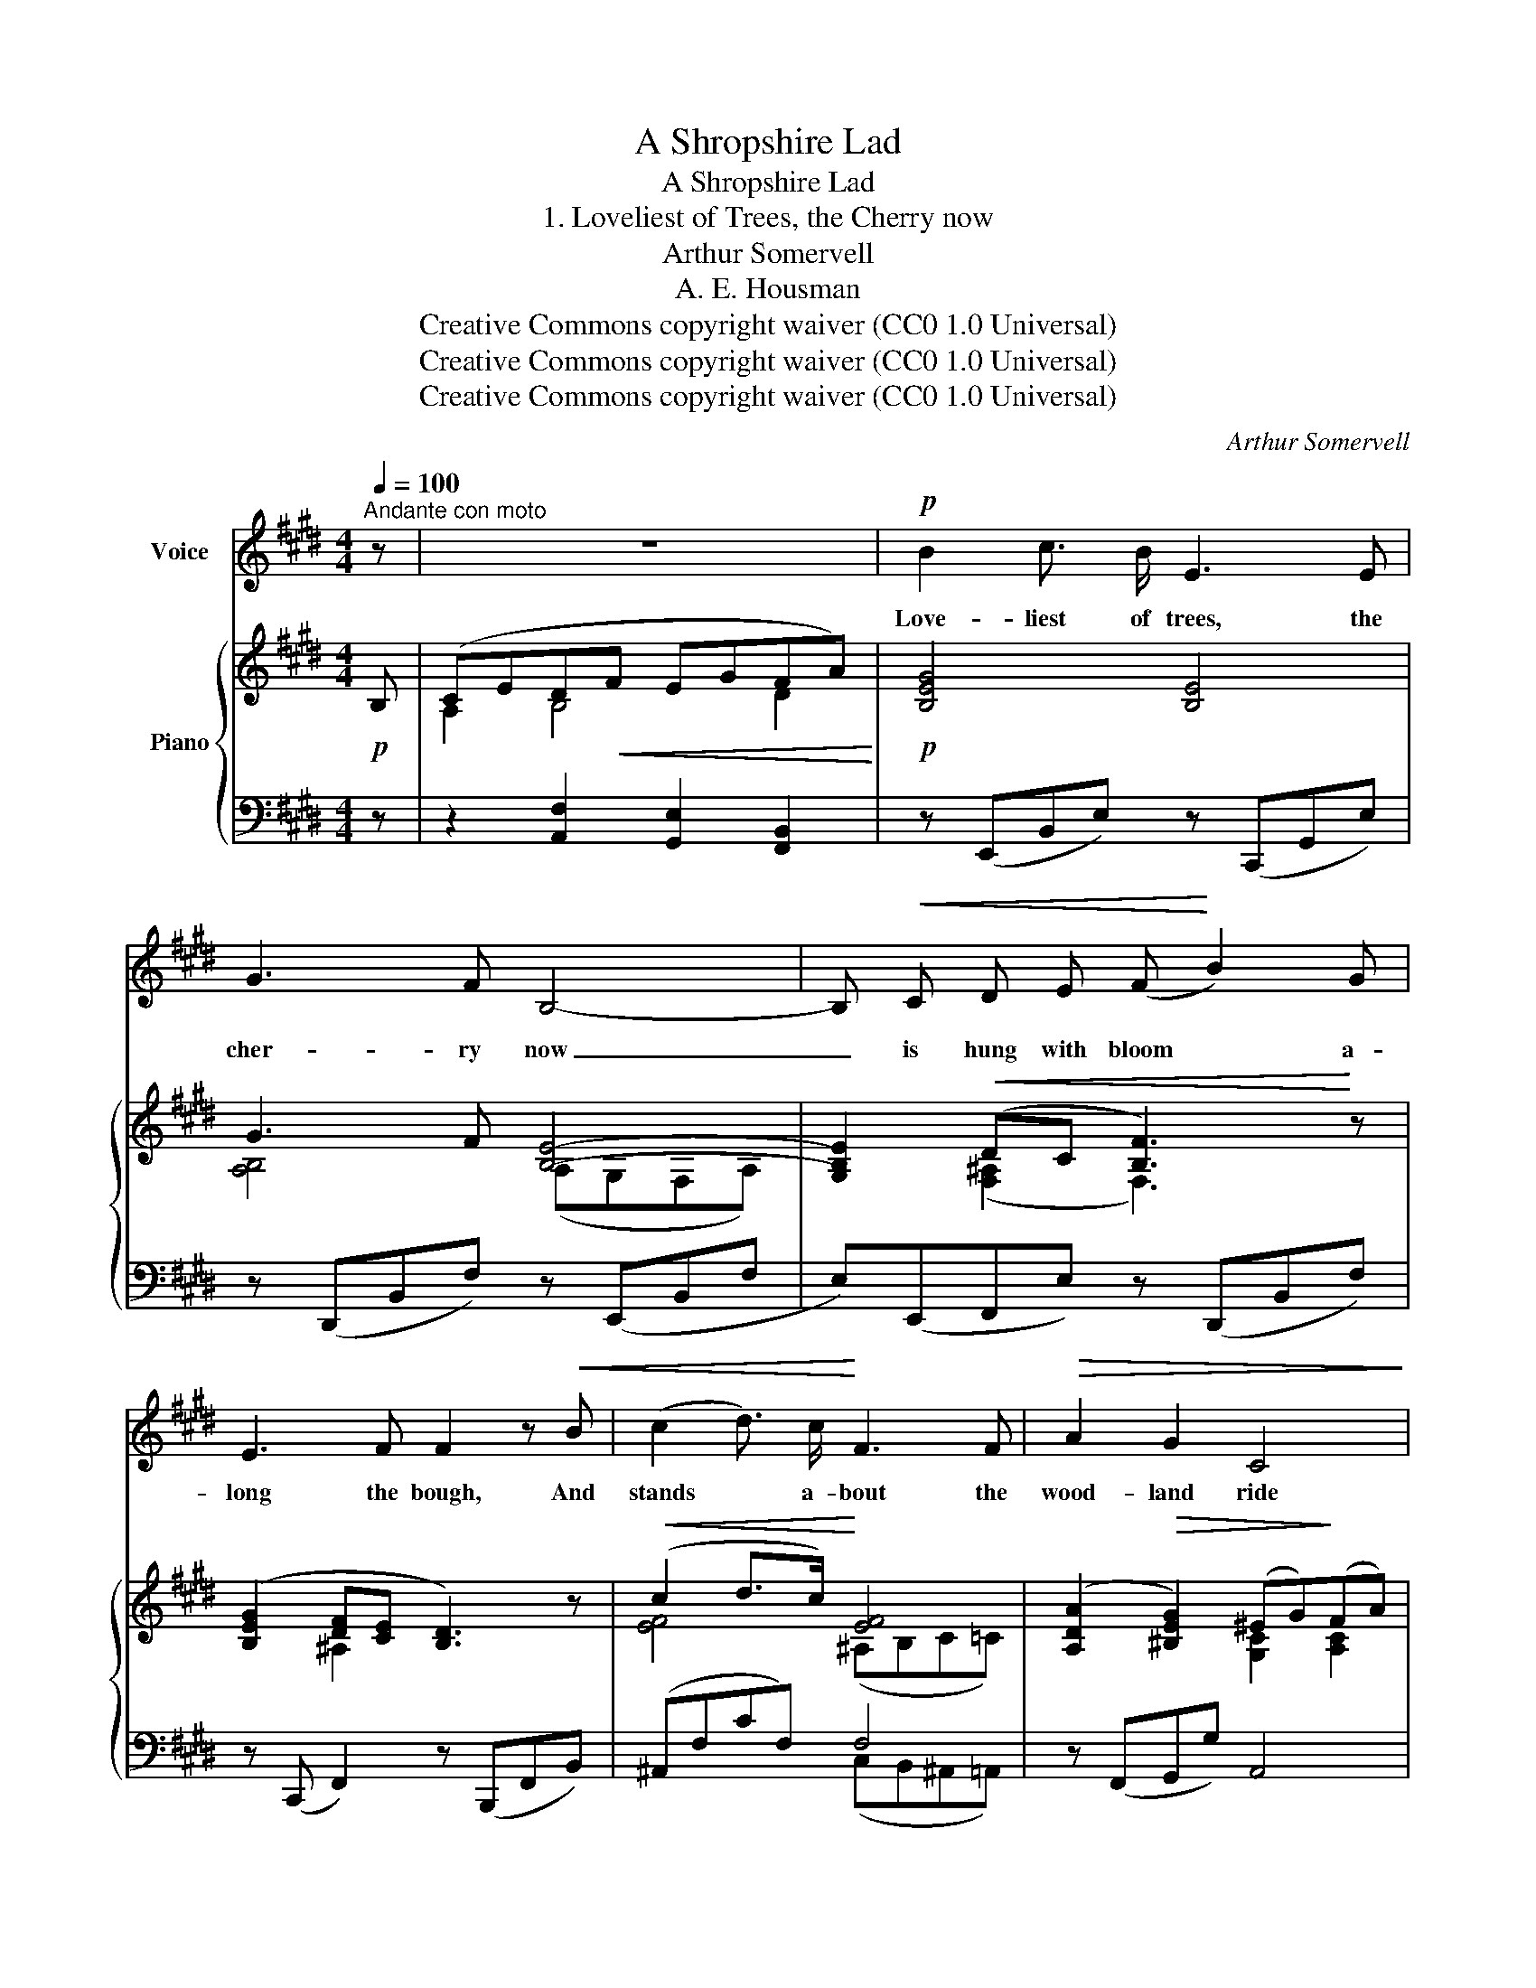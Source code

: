 X:1
T:A Shropshire Lad
T:A Shropshire Lad
T:1. Loveliest of Trees, the Cherry now
T:Arthur Somervell
T:A. E. Housman
T:Creative Commons copyright waiver (CC0 1.0 Universal)
T:Creative Commons copyright waiver (CC0 1.0 Universal)
T:Creative Commons copyright waiver (CC0 1.0 Universal)
C:Arthur Somervell
Z:A. E. Housman
Z:Creative Commons copyright waiver (CC0 1.0 Universal)
%%score 1 { ( 2 4 ) | ( 3 5 ) }
L:1/8
Q:1/4=100
M:4/4
K:E
V:1 treble nm="Voice"
V:2 treble nm="Piano"
V:4 treble 
V:3 bass 
V:5 bass 
V:1
"^Andante con moto" z | z8 |!p! B2 c3/2 B/ E3 E | G3 F B,4- | B,!<(! C D E (F!<)! B2) G | %5
w: ||Love- liest of trees, the|cher- ry now|_ is hung with bloom * a-|
 E3 F F2 z!<(! B | (c2 d3/2) c/!<)! F3 F |!>(! A2 G2 C4!>)! | (DF) (EG) B3 G | G3 F E4 | z8 | %11
w: long the bough, And|stands * a- bout the|wood- land ride|Wear- * ing _ white for|Eas- ter- tide.||
[M:2/4] z4 |[M:4/4] B2 c3/2 B/ E3 E | G3 F B,4 | (B,C) (DE) (F B2) G | E3 F F3 F | %16
w: |Now, of my three- score|years and ten,|Twen- * ty _ will _ not|come a- gain, And|
!<(! (c2 d3/2) c/ F3!<)! F | A3!>(! G C3!>)! C |!<(! (DF) (EG) B3!<)! G |!>(! G3 F!>)! E4 | z8 | %21
w: take _ from seven- ty|springs a score, It|on- * ly _ leaves me|fif- ty more.||
[M:2/4] z2 z!p! F |[M:4/4] (B2 c3/2) B/ E3 E | G3 F B,4 | (B,C) (DE) (F B2) G | E3 F F2 z!<(! F | %26
w: And|since _ to look at|things in bloom|Fif- * ty _ springs * are|lit- tle room, A-|
 (c2 d3/2) c/!<)! F3 F |!>(! A2 G2!>)! C3 C |!<(! (DF) (EG) B3!<)! G | G6!>(! F2!>)! | E8 | z4 z4 | %32
w: bout _ the wood- lands|I will go To|see _ the _ cher- ry|hung with|snow.||
 z8 | z8 |] %34
w: ||
V:2
!p! B, | (CED!<(!F EGFA)!<)! |!p! [B,EG]4 [B,E]4 | G3 F [B,E]4- | [G,B,E]2!<(! (DC [B,F]3)!<)! z | %5
 ([B,EG]2 [DF][CE] [B,D]3) z |!<(! (c2 d>c)!<)! [EF]4 | ([A,DA]2!>(! [^B,EG]2) (^EG)!>)!(FA) | %8
 (D2 E2) ([DF]A) ([EG]B) | (ce) (df)!<(! b3 g | (g!<)!!>(!agf)!>)! B3 G |[M:2/4] (GAGF) | %12
[M:4/4] [G,B,E]4 [B,EG]4 | G3 F [B,E]4- | [G,B,E]2 (DC [B,F]3) z | ([B,EG]2 [DF][CE] [B,D]3) z | %16
!<(! (c2 d>c)!<)! [EF]4 | ([A,DA]3 [^B,EG]) (^EG) (FA) | (D2 E2)!<(! ([DF]A) ([EG]B)!<)! | %19
 (ce) (df)!<(! (b3 g) | (g!<)!!>(!agf)!>)! (B3 G) |[M:2/4] (GAGF) |[M:4/4]!p! [B,G]4 [B,EG]4 | %23
 (G3 F) [B,E]4- | [G,B,E]2 (DC [B,F]3) z | ([B,EG]2 [DF][CE] [B,D]3)!<(! z | (c2 d>c)!<)! [EF]4 | %27
!>(! [A,DA]2 [^B,EG]2!>)! (^EG) (FA) | (D2 E2)!<(! ([DF]A) ([EG]B) | (c!<)!ege!<(! ce) (df) | %30
 (b3!<)! g) (gagf) |!>(! (AGFE DFEB,) | G,2!>)! z2 [G,EG]2 z2 |!pp! [G,EG]8 |] %34
V:3
 z | z2 [A,,F,]2 [G,,E,]2 [F,,B,,]2 | z (E,,B,,E,) z (C,,G,,E,) | z (D,,B,,F,) z (E,,B,,F, | %4
 E,)(E,,F,,E,) z (D,,B,,F,) | z (C,, F,,2) z (B,,,F,,B,,) | (^A,,F,CF,) F,4 | z (F,,G,,G,) A,,4 | %8
 [A,,F,]2 [G,,E,]2 B,,4 | [B,,,B,,]4 (E,,B,,E,G, | [A,C]2 [B,D]2) (E,,B,,E,G,) |[M:2/4] z4 | %12
[M:4/4] z (E,,B,,E,) z (C,,G,,E,) | z (D,,B,,F,) z (E,,B,,F, | E,)(E,,F,,E,) z (D,,B,,F,) | %15
 z (C,, F,,2) z (B,,,F,,B,,) | (^A,,F,CF,) F,4 | z (F,,G,,G,) A,,4 | ([A,,F,]2 [G,,E,]2) B,,4- | %19
 B,,4 (E,,B,,E,G,) | ([A,C]2 [B,D]2) (E,,B,,E,G,) |[M:2/4] z4 |[M:4/4] z (E,,B,,E,) z (C,,G,,E,) | %23
 z (D,,B,,F,) z (E,,B,,F, | E,) (E,,F,,E,) z (D,,B,,F,) | z (C,, F,,2) z (B,,,F,,B,,) | %26
 (^A,,F,CF,) F,4 | z (F,,G,,G,) A,,4- | [A,,F,]2 [G,,E,]2 B,,4 | [B,,,B,,]6 B,2 | %30
 (E,,B,,E,G, [A,C]2 [B,D]2) | [E,,B,,]8- | [E,,B,,]2 z2 [E,,B,,]2 z2 | [E,,B,,]8 |] %34
V:4
 x | A,2 B,4 D2 | x8 | [A,B,]4 (A,G,F,A,) | x2 ([F,^A,]2 F,3) x | x2 ^A,2 x4 | [EF]4 (^A,B,C=C) | %7
 x4 [G,C]2 [A,C]2 | B,4 B,4 | [GB]2 [AB]2 [Beg]4 | [A-c]2 [Ad]2 [B,EG]4 |[M:2/4] [A,C]2 [B,D]2 | %12
[M:4/4] x8 | [A,B,]4 A,G,F,A, | x2 ([F,^A,]2 F,3) x | x2 ^A,2 x4 | [EF]4 (^A,B,C=C) | %17
 x4 [G,C]2 [A,C]2 | B,4 B,4 | [GB]2 [AB]2 [Beg]4 | [A-c]2 [Ad]2 [B,EG]4 |[M:2/4] [A,C]2 [B,D]2 | %22
[M:4/4] x8 | [A,B,]4 A,G,F,A, | x2 ([F,^A,]2 F,3) x | x2 ^A,2 x4 | [EF]4 (^A,B,C=C) | %27
 x4 [G,C]2 [A,C]2 | B,4 B,4 | [GB]6 [AB]2 | [Beg]4 [A-c]2 [Ad]2 | [B,B]8 | x8 | x8 |] %34
V:5
 x | x8 | x8 | x8 | x8 | x8 | x4 (C,B,,^A,,=A,,) | x8 | x4 F,,2 E,,2 | x8 | x8 |[M:2/4] x4 | %12
[M:4/4] x8 | x8 | x8 | x8 | x4 (C,B,,^A,,=A,,) | x8 | x4 (F,,2 E,,2 | B,,,4) x4 | x8 |[M:2/4] x4 | %22
[M:4/4] x8 | x8 | x8 | x8 | x4 (C,B,,^A,,=A,,) | x8 | x4 (F,,2 E,,2) | x8 | x8 | x8 | x8 | x8 |] %34

